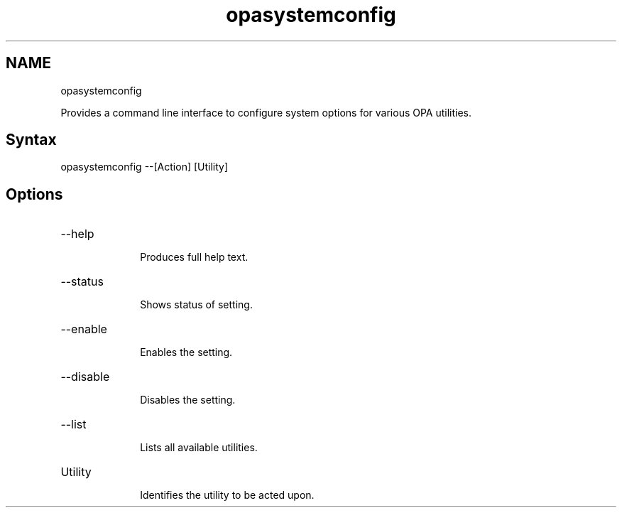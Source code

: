 .\" .\" *********************************************************************
.\" .\" *                                                                   *
.\" .\" *             Copyright 2015-2019, Intel Corporation                *
.\" .\" *                                                                   *
.\" .\" *                       All Rights Reserved.                        *
.\" .\" *                                                                   *
.\" .\" *********************************************************************

.TH opasystemconfig 1 "Intel Corporation" "Copyright(C) 2015\-2019" "IFSFFCLIRG (Man Page)"
.SH NAME
opasystemconfig


.PP
Provides a command line interface to configure system options for various OPA utilities.
.SH Syntax
opasystemconfig --[Action] [Utility]
.SH Options

.TP 10
--help

Produces full help text.

.TP 10
--status

Shows status of setting.

.TP 10
--enable

Enables the setting.

.TP 10
--disable

Disables the setting.

.TP 10
--list

Lists all available utilities.

.TP 10
Utility

Identifies the utility to be acted upon.
